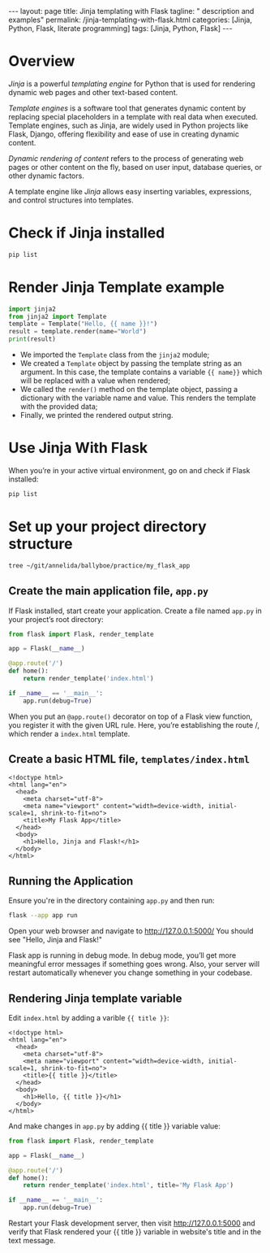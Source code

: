 #+BEGIN_EXPORT html
---
layout: page
title: Jinja templating with Flask
tagline: " description and examples"
permalink: /jinja-templating-with-flask.html
categories: [Jinja, Python, Flask, literate programming]
tags: [Jinja, Python, Flask]
---
#+END_EXPORT

#+STARTUP: showall indent
#+OPTIONS: tags:nil num:nil \n:nil @:t ::t |:t ^:{} _:{} *:t
#+TOC: headlines 2
#+PROPERTY:header-args :results output :exports both :eval no-export

* Overview

/Jinja/ is a powerful /templating engine/ for Python that is used for
rendering dynamic web pages and other text-based content.

/Template engines/ is a software tool that generates dynamic content
by replacing special placeholders in a template with real data when
executed. Template engines, such as Jinja, are widely used in Python
projects like Flask, Django, offering flexibility and ease of use in
creating dynamic content.

/Dynamic rendering of content/ refers to the process of generating web
pages or other content on the fly, based on user input, database
queries, or other dynamic factors.

A template engine like /Jinja/ allows easy inserting variables,
expressions, and control structures into templates.

* Check if Jinja installed

#+begin_src sh  
pip list
#+end_src

#+RESULTS:
#+begin_example
Package      Version
------------ -------
blinker      1.8.1
click        8.1.7
Flask        3.0.3
itsdangerous 2.2.0
Jinja2       3.1.3
MarkupSafe   2.1.5
pip          23.0.1
setuptools   66.1.1
Werkzeug     3.0.2
wheel        0.38.4
#+end_example

* Render Jinja Template example

#+begin_src python :results output
  import jinja2
  from jinja2 import Template
  template = Template("Hello, {{ name }}!")
  result = template.render(name="World")
  print(result)
#+end_src

#+RESULTS:
: Hello, World!

- We imported the ~Template~ class from the ~jinja2~ module;
- We created a ~Template~ object by passing the template string as an
  argument. In this case, the template contains a variable ~{{ name}}~
  which will be replaced with a value when rendered;
- We called the ~render()~ method on the template object, passing a
  dictionary with the variable name and value. This renders the
  template with the provided data;
- Finally, we printed the rendered output string.


* Use Jinja With Flask

When you’re in your active virtual environment, go on and check if
Flask installed:

#+begin_src sh
pip list
#+end_src

#+RESULTS:
#+begin_example
Package      Version
------------ -------
blinker      1.8.1
click        8.1.7
Flask        3.0.3
itsdangerous 2.2.0
Jinja2       3.1.3
MarkupSafe   2.1.5
pip          23.0.1
setuptools   66.1.1
Werkzeug     3.0.2
wheel        0.38.4
#+end_example

* Set up your project directory structure

#+begin_src sh :results verbatim
  tree ~/git/annelida/ballyboe/practice/my_flask_app
#+end_src

#+RESULTS:
: /home/vikky/git/annelida/ballyboe/practice/my_flask_app
: ├── app.py
: └── templates
:     └── index.html
: 
: 2 directories, 2 files


** Create the main application file, ~app.py~

If Flask installed, start create your application. Create a file named
~app.py~ in your project’s root directory:

#+begin_src python :results output
from flask import Flask, render_template

app = Flask(__name__)

@app.route('/')
def home():
    return render_template('index.html')

if __name__ == '__main__':
    app.run(debug=True)
#+end_src

When you put an ~@app.route()~ decorator on top of a Flask view
function, you register it with the given URL rule. Here, you’re
establishing the route /, which render a ~index.html~ template.

** Create a basic HTML file, =templates/index.html=

#+begin_example
<!doctype html>
<html lang="en">
  <head>
    <meta charset="utf-8">
    <meta name="viewport" content="width=device-width, initial-scale=1, shrink-to-fit=no">
    <title>My Flask App</title>
  </head>
  <body>
    <h1>Hello, Jinja and Flask!</h1>
  </body>
</html>
#+end_example

** Running the Application

Ensure you're in the directory containing ~app.py~ and then run:

#+begin_src sh
flask --app app run
#+end_src

Open your web browser and navigate to http://127.0.0.1:5000/
You should see "Hello, Jinja and Flask!"

Flask app is running in debug mode. In debug mode, you’ll get more
meaningful error messages if something goes wrong. Also, your server
will restart automatically whenever you change something in your
codebase.

** Rendering Jinja template variable

Edit ~index.html~ by adding a varible ~{{ title }}~:

#+begin_example
<!doctype html>
<html lang="en">
  <head>
    <meta charset="utf-8">
    <meta name="viewport" content="width=device-width, initial-scale=1, shrink-to-fit=no">
    <title>{{ title }}</title>
  </head>
  <body>
    <h1>Hello, {{ title }}</h1>
  </body>
</html>
#+end_example

And make changes in ~app.py~ by adding {{ title }} variable value:

#+begin_src python :results output
from flask import Flask, render_template

app = Flask(__name__)

@app.route('/')
def home():
    return render_template('index.html', title='My Flask App')

if __name__ == '__main__':
    app.run(debug=True)
#+end_src

Restart your Flask development server, then visit
http://127.0.0.1:5000 and verify that Flask rendered your {{ title }}
variable in website's title and in the text message.
